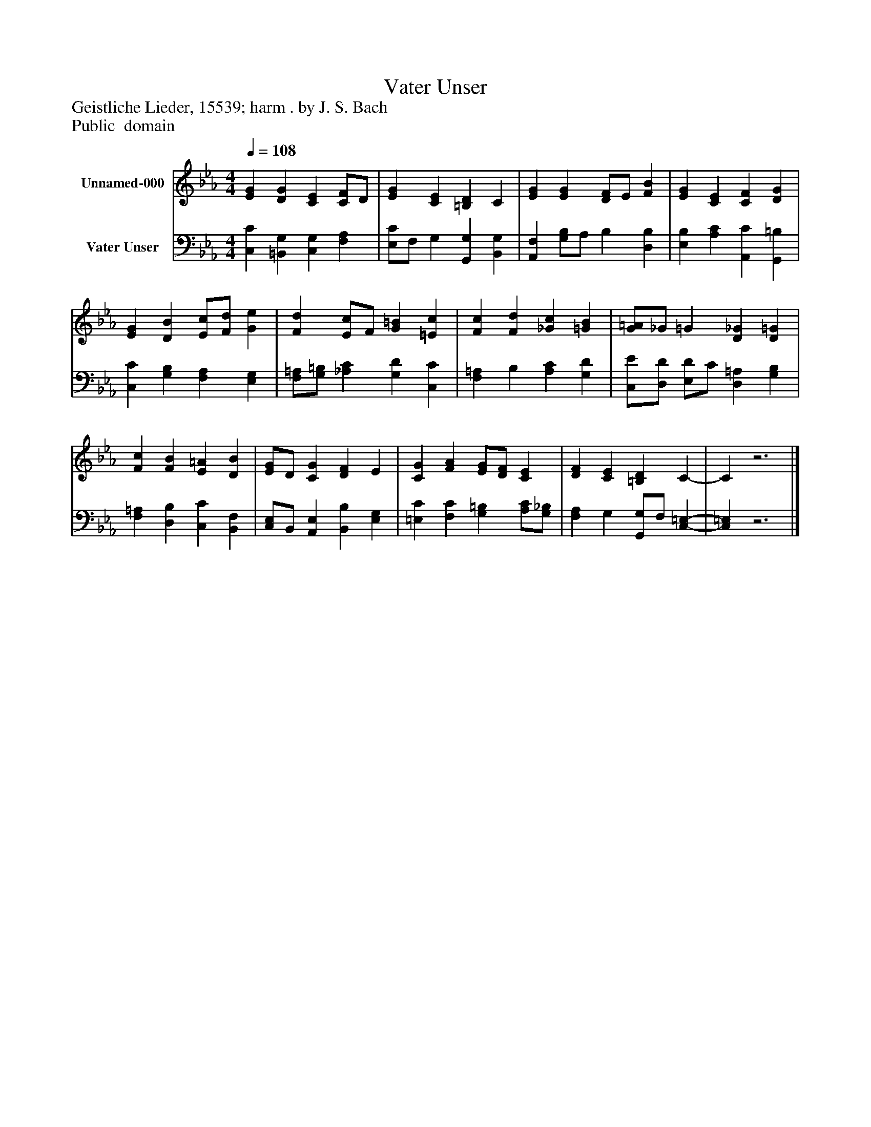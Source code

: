 %%abc-creator mxml2abc 1.4
%%abc-version 2.0
%%continueall true
%%titletrim true
%%titleformat A-1 T C1, Z-1, S-1
X: 0
T: Vater Unser
Z: Geistliche Lieder, 15539; harm . by J. S. Bach
Z: Public  domain
L: 1/4
M: 4/4
Q: 1/4=108
V: P1 name="Unnamed-000"
%%MIDI program 1 19
V: P2 name="Vater Unser"
%%MIDI program 2 19
K: Eb
[V: P1]  [EG] [DG] [CE] [C/F/]D/ | [EG] [CE] [=B,D] C | [EG] [EG] [D/F/]E/ [FB] | [EG] [CE] [CF] [DG] | [EG] [DB] [E/c/][F/d/] [Ge] | [Fd] [E/c/]F/ [G=B] [=Ec] | [Fc] [Fd] [_Gc] [=GB] | [G/=A/]_G/ =G [D_G] [D=G] | [Fc] [FB] [E=A] [DB] | [E/G/]D/ [CG] [DF] E | [CG] [FA] [E/G/][D/F/] [CE] | [DF] [CE] [=B,D] C- | Cz3|]
[V: P2]  [C,C] [=B,,G,] [C,G,] [F,A,] | [E,/C/]F,/ G, [G,,G,] [B,,G,] | [A,,F,] [G,/B,/]A,/ B, [D,B,] | [E,B,] [A,C] [A,,C] [G,,=B,] | [C,C] [G,B,] [F,A,] [E,G,] | [F,/=A,/][G,/=B,/] [_A,C] [G,D] [C,C] | [F,=A,] B, [A,C] [G,D] | [C,/E/][D,/D/] [E,/D/]C/ [D,=A,] [G,B,] | [F,=A,] [D,B,] [C,C] [B,,F,] | [C,/E,/]B,,/ [A,,E,] [B,,B,] [E,G,] | [=E,C] [F,C] [G,=B,] [A,/C/][G,/_B,/] | [F,A,] G, [G,,/G,/]F,/ [C,-=E,-] | [C,=E,]z3|]


